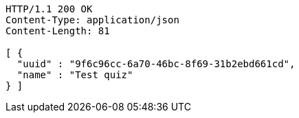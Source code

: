 [source,http,options="nowrap"]
----
HTTP/1.1 200 OK
Content-Type: application/json
Content-Length: 81

[ {
  "uuid" : "9f6c96cc-6a70-46bc-8f69-31b2ebd661cd",
  "name" : "Test quiz"
} ]
----